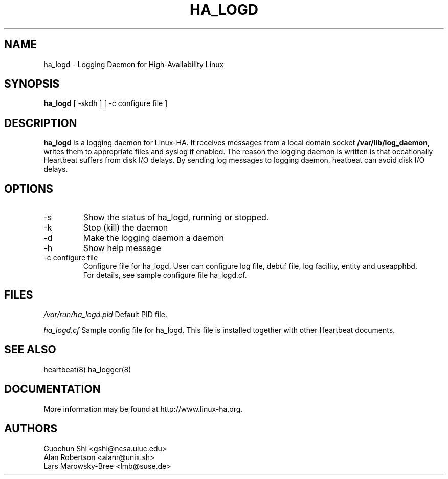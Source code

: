 .TH  HA_LOGD 8 "5th November 2004"
.SH NAME
ha_logd \- Logging Daemon for High-Availability Linux
.SH SYNOPSIS
.B ha_logd
.nh
.RI "[ -skdh ] [ -c configure file ]"
.SH DESCRIPTION
\fBha_logd\fP is a logging daemon for 
Linux-HA. It receives messages from a local domain socket \fB/var/lib/log_daemon\fP,
writes them to appropriate files and syslog if enabled. The reason the logging
daemon is written is that occationally Heartbeat suffers from disk I/O delays. By
sending log messages to logging daemon, heatbeat can avoid disk I/O delays. 
.PP
.SH OPTIONS
.IP -s  
Show the status of ha_logd, running or stopped. 
.IP -k
Stop (kill) the daemon
.IP -d
Make the logging daemon a daemon
.IP -h
Show help message
.IP "-c configure file"
Configure file for ha_logd.
User can configure log file, debuf file, log facility, entity and useapphbd.
 For details, see sample configure file ha_logd.cf.
.PP
.SH FILES
.I /var/run/ha_logd.pid  
Default PID file.
.PP
.I ha_logd.cf  
Sample config file for ha_logd. 
This file is installed together with other Heartbeat documents.

.SH SEE ALSO
heartbeat(8) ha_logger(8)

.SH DOCUMENTATION
More information may be found at http://www.linux-ha.org.

.SH AUTHORS
.nf
 Guochun Shi <gshi@ncsa.uiuc.edu>
 Alan Robertson <alanr@unix.sh>
 Lars Marowsky-Bree <lmb@suse.de> 
.fi

